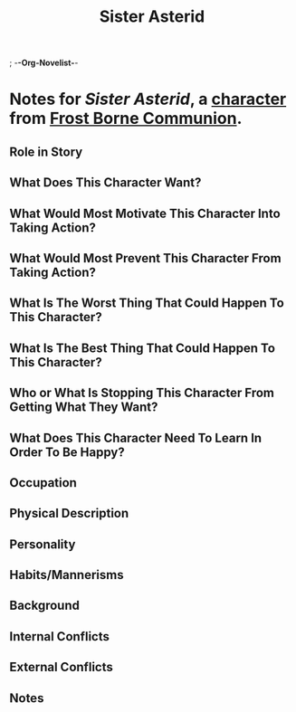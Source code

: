 ; -*-Org-Novelist-*-
#+TITLE: Sister Asterid
* Notes for /Sister Asterid/, a [[file:../Indices/characters.org][character]] from [[file:../main.org][Frost Borne Communion]].
** Role in Story
** What Does This Character Want?
** What Would Most Motivate This Character Into Taking Action?
** What Would Most Prevent This Character From Taking Action?
** What Is The Worst Thing That Could Happen To This Character?
** What Is The Best Thing That Could Happen To This Character?
** Who or What Is Stopping This Character From Getting What They Want?
** What Does This Character Need To Learn In Order To Be Happy?
** Occupation
** Physical Description
** Personality
** Habits/Mannerisms
** Background
** Internal Conflicts
** External Conflicts
** Notes
